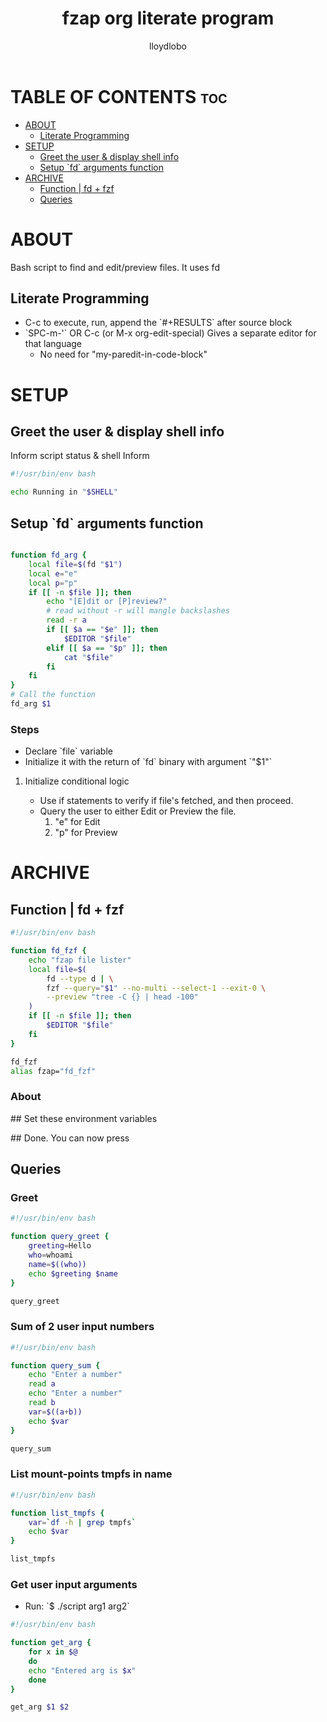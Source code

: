 #+TITLE: fzap org literate program
#+author: lloydlobo
#+DESCRIPTION: Bash scripting using fd to find and edit or preview files with cat
#+STARTUP: overview
#+OPTIONS: num:nil ^:{}

# #+property: header-args :tangle fzap.sh
# #+PROPERTY: header-args :tangle yes :results none
# #+PROPERTY: header-args :tangle yes sample.sh :results all

* TABLE OF CONTENTS :toc:
- [[#about][ABOUT]]
  - [[#literate-programming][Literate Programming]]
- [[#setup][SETUP]]
  - [[#greet-the-user--display-shell-info][Greet the user & display shell info]]
  - [[#setup-fd-arguments-function][Setup `fd` arguments function]]
- [[#archive][ARCHIVE]]
  - [[#function--fd--fzf][Function | fd + fzf]]
  - [[#queries][Queries]]

* ABOUT
Bash script to find and edit/preview files. It uses fd
** Literate Programming
- C-c to execute, run, append the `#+RESULTS` after source block
- `SPC-m-'` OR C-c (or M-x org-edit-special) Gives a separate editor for that language
  - No need for "my-paredit-in-code-block"

* SETUP
** Greet the user & display shell info
Inform script status & shell Inform
#+begin_src sh :tangle fzap.sh
#!/usr/bin/env bash

echo Running in "$SHELL"
#+end_src

#+RESULTS:
: Running in /bin/bash

** Setup `fd` arguments function
#+begin_src sh :tangle fzap.sh

function fd_arg {
    local file=$(fd "$1")
    local e="e"
    local p="p"
    if [[ -n $file ]]; then
        echo "[E]dit or [P]review?"
        # read without -r will mangle backslashes
        read -r a
        if [[ $a == "$e" ]]; then
            $EDITOR "$file"
        elif [[ $a == "$p" ]]; then
            cat "$file"
        fi
    fi
}
# Call the function
fd_arg $1
#+end_src

#+RESULTS:
: [E]dit or [P]review?

*** Steps
- Declare `file` variable
- Initialize it with the return of `fd` binary with argument `"$1"`
**** Initialize conditional logic
- Use if statements to verify if file's fetched, and then proceed.
- Query the user to either Edit or Preview the file.
  1. "e" for Edit
  2. "p" for Preview

* ARCHIVE
** Function | fd + fzf
#+begin_src sh
#!/usr/bin/env bash

function fd_fzf {
    echo "fzap file lister"
    local file=$(
        fd --type d | \
        fzf --query="$1" --no-multi --select-1 --exit-0 \
        --preview "tree -C {} | head -100"
    )
    if [[ -n $file ]]; then
        $EDITOR "$file"
    fi
}

fd_fzf
alias fzap="fd_fzf"
#+end_src

#+RESULTS:
: fzap file lister

*** About
# https://bluz71.github.io/2018/11/26/fuzzy-finding-in-bash-with-fzf.html

# https://mike.place/2017/fzf-fd/
    ## Set these environment variables
        # export FZF_DEFAULT_COMMAND="fd . $HOME"
        # export FZF_CTRL_T_COMMAND="$FZF_DEFAULT_COMMAND"
        # export FZF_ALT_C_COMMAND="fd -t d . $HOME"

    ## Done. You can now press
        # CTRL-T to fuzzily search for a file or directory in your home directory then insert its path at the cursor
        # ALT-C to fuzzily search for a directory in your home directory then cd into it
        # CTRL-R to fuzzily search your command line history then run an old command

** Queries
*** Greet

#+begin_src sh
#!/usr/bin/env bash

function query_greet {
    greeting=Hello
    who=whoami
    name=$((who))
    echo $greeting $name
}

query_greet
#+end_src

#+RESULTS:
: Hello 0

*** Sum of 2 user input numbers
#+begin_src sh
#!/usr/bin/env bash

function query_sum {
    echo "Enter a number"
    read a
    echo "Enter a number"
    read b
    var=$((a+b))
    echo $var
}

query_sum
#+end_src

#+RESULTS:
| Enter | a | number |
| Enter | a | number |
| 0     |   |        |

*** List mount-points tmpfs in name
#+begin_src sh
#!/usr/bin/env bash

function list_tmpfs {
    var=`df -h | grep tmpfs`
    echo $var
}

list_tmpfs
#+end_src

#+RESULTS:
: devtmpfs 4.0M 0 4.0M 0% /dev tmpfs 7.8G 54M 7.7G 1% /dev/shm tmpfs 3.1G 1.9M 3.1G 1% /run tmpfs 7.8G 20K 7.8G 1% /tmp tmpfs 1.6G 232K 1.6G 1% /run/user/1000

*** Get user input arguments
- Run: `$ ./script arg1 arg2`

#+begin_src sh
#!/usr/bin/env bash

function get_arg {
    for x in $@
    do
    echo "Entered arg is $x"
    done
}

get_arg $1 $2
#+end_src
